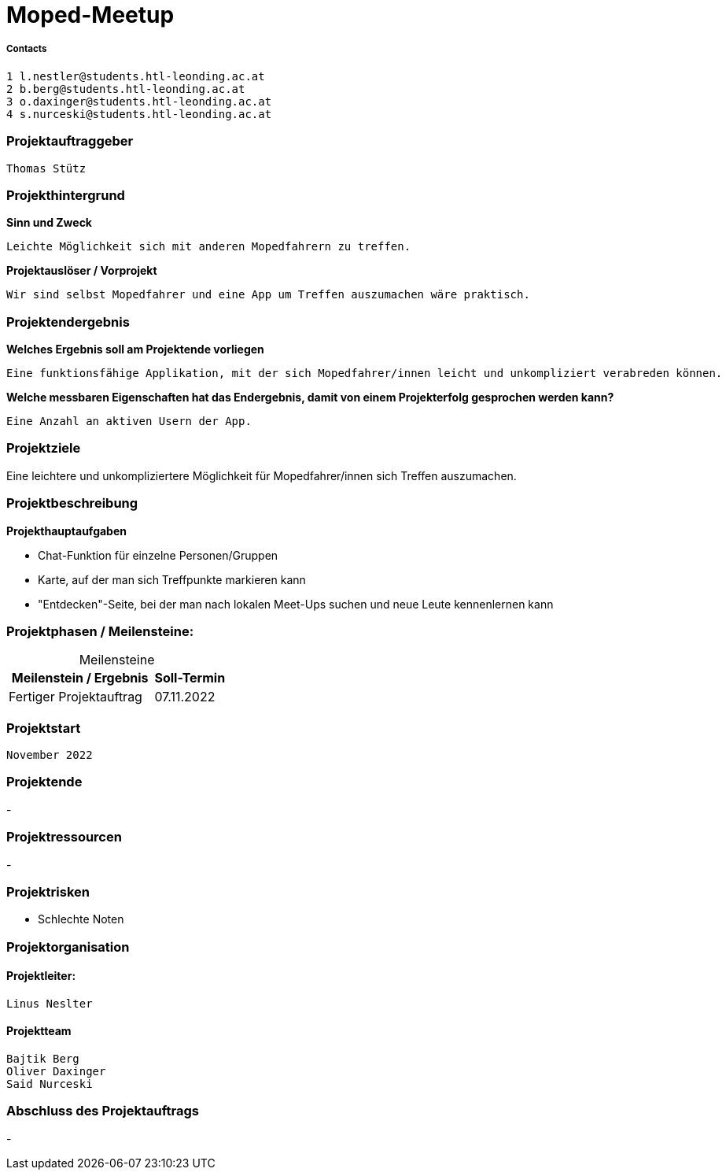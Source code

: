 = Moped-Meetup

===== Contacts

 1 l.nestler@students.htl-leonding.ac.at
 2 b.berg@students.htl-leonding.ac.at
 3 o.daxinger@students.htl-leonding.ac.at
 4 s.nurceski@students.htl-leonding.ac.at

=== Projektauftraggeber
 Thomas Stütz

=== Projekthintergrund

*Sinn und Zweck*

 Leichte Möglichkeit sich mit anderen Mopedfahrern zu treffen.

*Projektauslöser / Vorprojekt*

 Wir sind selbst Mopedfahrer und eine App um Treffen auszumachen wäre praktisch.

=== Projektendergebnis

*Welches Ergebnis soll am Projektende vorliegen*

 Eine funktionsfähige Applikation, mit der sich Mopedfahrer/innen leicht und unkompliziert verabreden können.

*Welche messbaren Eigenschaften hat das Endergebnis, damit von einem Projekterfolg gesprochen werden kann?*

 Eine Anzahl an aktiven Usern der App.

=== Projektziele
Eine leichtere und unkompliziertere Möglichkeit für Mopedfahrer/innen sich Treffen auszumachen. 

=== Projektbeschreibung

*Projekthauptaufgaben*

- Chat-Funktion für einzelne Personen/Gruppen
- Karte, auf der man sich Treffpunkte markieren kann
- "Entdecken"-Seite, bei der man nach lokalen Meet-Ups suchen und neue Leute kennenlernen kann

=== Projektphasen / Meilensteine:

[caption=]
.Meilensteine
[cols="2,1"]
|===
|Meilenstein / Ergebnis | Soll-Termin

|Fertiger Projektauftrag | 07.11.2022
|===

=== Projektstart
 November 2022

=== Projektende
-

=== Projektressourcen
- 

=== Projektrisken
- Schlechte Noten

=== Projektorganisation

==== Projektleiter:
 Linus Neslter

==== Projektteam
 Bajtik Berg
 Oliver Daxinger
 Said Nurceski

=== Abschluss des Projektauftrags
- 
